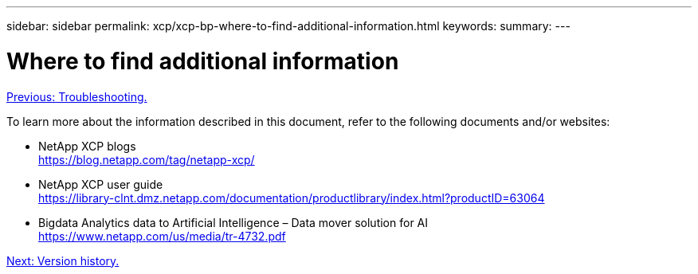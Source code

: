 ---
sidebar: sidebar
permalink: xcp/xcp-bp-where-to-find-additional-information.html
keywords:
summary:
---

= Where to find additional information
:hardbreaks:
:nofooter:
:icons: font
:linkattrs:
:imagesdir: ./../media/

//
// This file was created with NDAC Version 2.0 (August 17, 2020)
//
// 2021-09-20 14:39:42.500124
//

link:xcp-bp-troubleshooting.html[Previous: Troubleshooting.]

[.lead]
To learn more about the information described in this document, refer to the following documents and/or websites:

* NetApp XCP blogs
https://blog.netapp.com/tag/netapp-xcp/[https://blog.netapp.com/tag/netapp-xcp/^]
* NetApp XCP user guide
https://library-clnt.dmz.netapp.com/documentation/productlibrary/index.html?productID=63064[https://library-clnt.dmz.netapp.com/documentation/productlibrary/index.html?productID=63064^]
* Bigdata Analytics data to Artificial Intelligence – Data mover solution for AI
https://www.netapp.com/us/media/tr-4732.pdf[https://www.netapp.com/us/media/tr-4732.pdf^]
 
link:xcp-bp-version-history.html[Next: Version history.]
